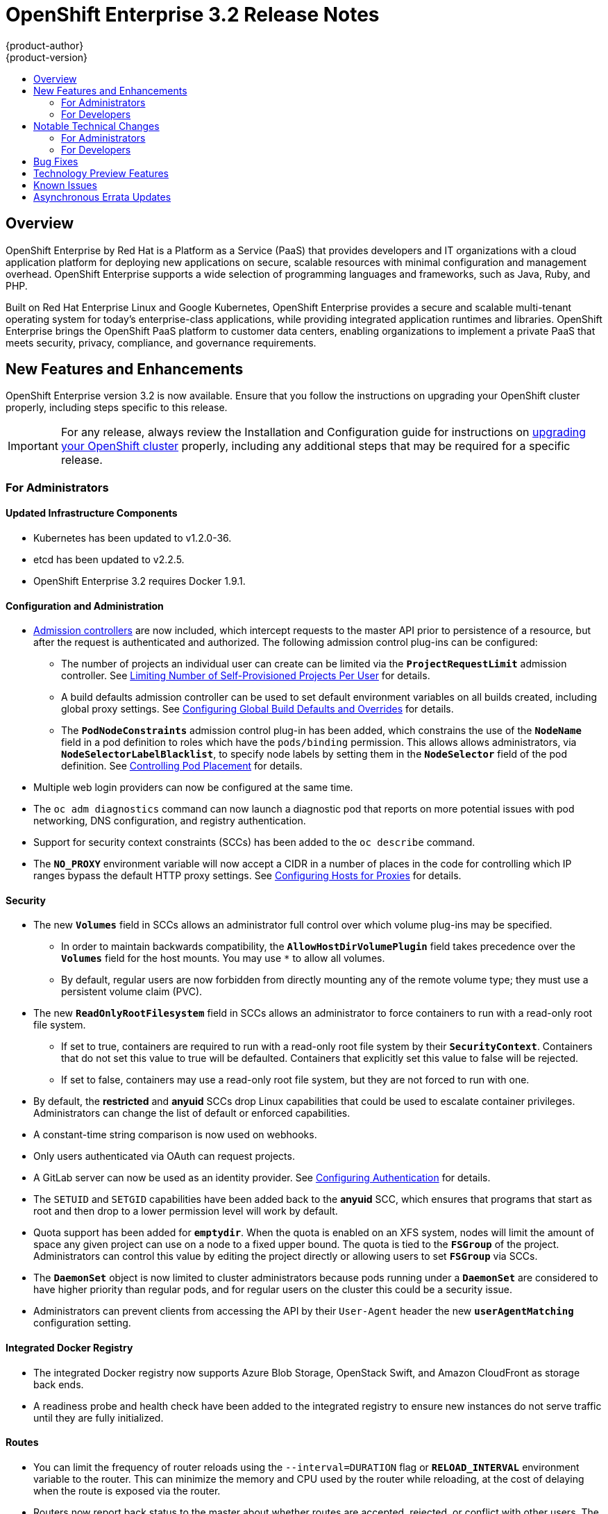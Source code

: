= OpenShift Enterprise 3.2 Release Notes
{product-author}
{product-version}
:data-uri:
:icons:
:experimental:
:toc: macro
:toc-title:
:prewrap!:

toc::[]

== Overview

OpenShift Enterprise by Red Hat is a Platform as a Service (PaaS) that provides
developers and IT organizations with a cloud application platform for deploying
new applications on secure, scalable resources with minimal configuration and
management overhead. OpenShift Enterprise supports a wide selection of
programming languages and frameworks, such as Java, Ruby, and PHP.

Built on Red Hat Enterprise Linux and Google Kubernetes, OpenShift Enterprise
provides a secure and scalable multi-tenant operating system for today’s
enterprise-class applications, while providing integrated application runtimes
and libraries. OpenShift Enterprise brings the OpenShift PaaS platform to
customer data centers, enabling organizations to implement a private PaaS that
meets security, privacy, compliance, and governance requirements.

[[ose-32-new-features-and-enhancements]]
== New Features and Enhancements

OpenShift Enterprise version 3.2 is now available. Ensure that you follow the
instructions on upgrading your OpenShift cluster properly, including steps
specific to this release.

[IMPORTANT]
====
For any release, always review the Installation and Configuration guide for
instructions on link:../install_config/upgrading/index.html[upgrading your
OpenShift cluster] properly, including any additional steps that may be required
for a specific release.
====

[[ose-32-new-features-and-enhancements-admins]]
=== For Administrators

[[ose-32-updated-infrastructure-components]]
==== Updated Infrastructure Components

- Kubernetes has been updated to v1.2.0-36.
- etcd has been updated to v2.2.5.
- OpenShift Enterprise 3.2 requires Docker 1.9.1.

[[ose-32-configuration-and-administration]]
==== Configuration and Administration

- link:../architecture/additional_concepts/admission_controllers.html[Admission
controllers] are now included, which intercept requests to the master API prior
to persistence of a resource, but after the request is authenticated and
authorized. The following admission control plug-ins can be configured:
** The number of projects an individual user can create can be limited via the
`*ProjectRequestLimit*` admission controller. See
link:../admin_guide/managing_projects.html#limit-projects-per-user[Limiting
Number of Self-Provisioned Projects Per User] for details.
** A build defaults admission controller can be used to set default environment
variables on all builds created, including global proxy settings. See
link:../install_config/build_defaults_overrides.html[Configuring Global Build
Defaults and Overrides] for details.
** The `*PodNodeConstraints*` admission control plug-in has been added, which
constrains the use of the `*NodeName*` field in a pod definition to roles which
have the `pods/binding` permission. This allows allows administrators, via
`*NodeSelectorLabelBlacklist*`, to specify node labels by setting them in the
`*NodeSelector*` field of the pod definition. See
link:../admin_guide/scheduler.html#controlling-pod-placement[Controlling Pod
Placement] for details.
- Multiple web login providers can now be configured at the same time.
- The `oc adm diagnostics` command can now launch a diagnostic pod that reports on
more potential issues with pod networking, DNS configuration, and registry
authentication.
- Support for security context constraints (SCCs) has been added to the `oc
describe` command.
- The `*NO_PROXY*` environment variable will now accept a CIDR in a number of
places in the code for controlling which IP ranges bypass the default HTTP proxy
settings. See
link:../install_config/http_proxies.html#configuring-hosts-for-proxies[Configuring
Hosts for Proxies] for details.

[[ose-32-security]]
==== Security

- The new `*Volumes*` field in SCCs allows an administrator full control over
which volume plug-ins may be specified.
** In order to maintain backwards compatibility, the `*AllowHostDirVolumePlugin*`
field takes precedence over the `*Volumes*` field for the host mounts. You may
use `*` to allow all volumes.
** By default, regular users are now forbidden from directly mounting any of the
remote volume type; they must use a persistent volume claim (PVC).
- The new `*ReadOnlyRootFilesystem*` field in SCCs allows an administrator to
force containers to run with a read-only root file system.
** If set to true, containers are required to run with a read-only root file system
by their `*SecurityContext*`. Containers that do not set this value to true will
be defaulted. Containers that explicitly set this value to false will be
rejected.
** If set to false, containers may use a read-only root file system, but they are
not forced to run with one.
- By default, the *restricted* and *anyuid* SCCs drop Linux capabilities that
could be used to escalate container privileges. Administrators can change the
list of default or enforced capabilities.
- A constant-time string comparison is now used on webhooks.
- Only users authenticated via OAuth can request projects.
- A GitLab server can now be used as an identity provider. See
link:../install_config/configuring_authentication.html#GitLab[Configuring
Authentication] for details.
- The `SETUID` and `SETGID` capabilities have been added back to the *anyuid* SCC,
which ensures that programs that start as root and then drop to a lower
permission level will work by default.
- Quota support has been added for `*emptydir*`. When the quota is enabled on an
XFS system, nodes will limit the amount of space any given project can use on a
node to a fixed upper bound. The quota is tied to the `*FSGroup*` of the
project. Administrators can control this value by editing the project directly
or allowing users to set `*FSGroup*` via SCCs.
- The `*DaemonSet*` object is now limited to cluster administrators because pods
running under a `*DaemonSet*` are considered to have higher priority than
regular pods, and for regular users on the cluster this could be a security
issue.
- Administrators can prevent clients from accessing the API by their `User-Agent`
header the new `*userAgentMatching*` configuration setting.

[[ose-integrated-docker-registry]]
==== Integrated Docker Registry

- The integrated Docker registry now supports Azure Blob Storage, OpenStack Swift,
and Amazon CloudFront as storage back ends.
- A readiness probe and health check have been added to the integrated registry to
ensure new instances do not serve traffic until they are fully initialized.

[[ose-32-routes]]
==== Routes

- You can limit the frequency of router reloads using the `--interval=DURATION`
flag or `*RELOAD_INTERVAL*` environment variable to the router. This can
minimize the memory and CPU used by the router while reloading, at the cost of
delaying when the route is exposed via the router.
- Routers now report back status to the master about whether routes are accepted,
rejected, or conflict with other users. The CLI will now display that error
information, allowing users to know that the route is not being served.
- Using _router sharding_, you can specify a selection criteria for either
namespaces (projects) or labels on routes. This enables you to select the routes
a router would expose, and you can use this functionality to distribute routes
across a set of routers, or shards.

[[ose-32-storage]]
==== Storage

- The `*NoDiskConflicts*` scheduling predicate can be added to the scheduler
configuration to ensure that pods using the same Ceph RBD device are not placed
on the same node. See link:../admin_guide/scheduler.html[Scheduler] for details.

[[ose-32-administrator-cli]]
==== Administrator CLI

- The administrative commands are now exposed via `oc adm` so you have access to
them in a client context. The `oadm` commands will still work, but will be a
symlink to the `openshift` binary.
- The help output of the `oadm policy` command has been improved.
- Service accounts are now supported for the router and registry:
** The router can now be created without specifying `--credentials` and it will use
the router service account in the current project.
** The registry will also use a service account if `--credentials` is not
provided. Otherwise, it will set the values from the `--credentials` file as
environment on the generated deployment configuration.
- Administrators can pass the `--all-namespaces` flag to `oc status` to see status
information across all namespaces and projects.

[[ose-32-admin-web-console]]
==== Web Console

- Users can now be presented with a customized, branded page before continuing on
to a login identity provider. This allows users to see your branding up front
instead of immediately redirecting to identity providers like GitHub and Google.
See
link:../install_config/web_console_customization.html#customizing-the-login-page[Customizing
the Login Page] for details.
- CLI download URLs and documentation URLs are now customizable through web
console extensions. See
link:../install_config/web_console_customization.html#adding-or-changing-links-to-download-the-cli[Adding
or Changing Links to Download the CLI] for details.

[[ose-32-new-features-and-enhancements-devs]]
=== For Developers

[[ose-32-dev-web-console]]
==== Web Console

- The web console uses a brand new theme that changes the look and feel of the
navigation, tabs, and other page elements. See
link:../architecture/infrastructure_components/web_console.html#project-overviews[Project
Overviews] for details.
+
image::ose32-relnote-project-overview.png["Updated Web Console Theme"]
- A new *About* page provides developers with information about the product
version, `oc` CLI download locations, and a quick access to their current token
to login using `oc login`. See
link:../architecture/infrastructure_components/web_console.html#web-console-cli-downloads[CLI
Downloads] for details.
+
image::ose32-relnote-about-page.png["New About Page"]
- You can now add or edit resource constraints for your containers during *Add to
Project* or later from the deployment configuration.
+
image::ose32-relnote-resource-limits.png["Set Resource Limits"]
- A form-based editor for build configurations has been added for modifying
commonly edited fields directly from the web console.
+
image::ose32-relnote-edit-bc.png["Edit Build Configurations"]
- All *Browse* resource pages (e.g, viewing a particular pod) now have a tab for
*Events* related to that pod.
- Limits, quotas, and quota scopes are now displayed.
- More error and warning information is now displayed about routes, their
configuration, and their use in the system.
- Support has been added for filtering and sorting on all *Events* pages.
- You can now edit a project's display name and description from the *Settings*
page.
- Existing persistent volume claims (PVCs) can now be listed and attached to
deployments and deployment configurations.
- More detailed pod status is now provided on all pages.
- Better status and alert messages are now provided.
- Improved *_Dockerfile_* build keyword highlighting has been added when editing
builds.
- More accurate information is now displayed about routes based on which addresses
the router exposed them under.
- The layout and display of logs have been improved.

[[ose-32-developer-cli]]
==== Developer CLI

- The following commands have been added to `oc create`, allowing more objects to
be created directly using the CLI (instead of passing it a file or JSON/YAML):
+
[options="header",cols="1,3"]
|====
|Command          |Description

|`namespace`
|Create a namespace with the specified name.

|`secret`
|Create a secret using a specific subcommand: `docker-registry` or `generic`.

|`configmap`
|Create a `*ConfigMap*` from a local file, directory, or literal value.

|`serviceaccount`
|Create a service account with the specified name.

|`route`
|Expose containers externally via secured routes. Use the `edge`, `passthrough`,
or `reencrypt` subcommands and specify the secret values to be used for the
route.
|====
- Display more information about the application being created by the `oc new-app`
command, including any display name or description set on the image as a label,
or whether the image may require running as root.
- If you have set up the *latest* tag in an image stream to point to another tag
in the same image stream, the `oc new-app` command will follow that reference
and create the application using the referenced tag, not *latest*. This allows
administrators to ensure applications are created on stable tags (like
*php:5.6*). The default image streams created in the *openshift* project follow
this pattern.
- You can view the logs of the oldest pod in a deployment or build configuration
with:
+
----
$ oc logs dc/<name>
----
- The `oc env` and `oc volume` commands have been moved to `oc set env` and `oc
set volume`, and future commands that modify aspects of existing resources will
be located under this command.
- When a pod is crash-looping, meaning it is starting and exiting repeatedly, an
error is now displayed in `oc status` output and provides more information about
possible causes.
- The new `oc debug` command makes it easy to obtain shell access in a misbehaving
pod. It clones the exact environment of the running deployment configuration,
replication controller, or pod, but replaces the run command with a shell.
- The new `oc set trigger` command can be used to update deployment and build
configuration triggers.
- More information is displayed about liveness and readiness probes in the `oc
status` and `oc describe` commands.

[[ose-32-builds-and-image-sources]]
==== Builds and Image Sources

- Builds can now be supplied with input files from unrelated images. Previously,
all input to a build had to come from the builder image itself, or a Git
repository. It is now possible to specify additional images and paths within
those images to use as an input to a build for things like external
dependencies.
+
Use the `--source-image=<image>` and
`--source-image-path=<source>:<destination>` flags with the `oc new-build`
command to specify images.
+
The example shown below injects the *_/usr/lib/jenkins/jenkins.war_* file out of
the image currently tagged with *jenkins:latest* into the *_installed-apps_*
directory of the build input:
+
====
----
apiVersion: v1
kind: BuildConfig
metadata:
  name: imagedockerbuild
spec:
  source:
    images:
    - from:
        kind: ImageStreamTag
        name: jenkins:latest
      paths:
      - destinationDir: installed-apps/
        sourcePath: /usr/lib/jenkins/jenkins.war
----
====
+
Ensure that you set an image change trigger for *jenkins:latest* if you want to
rebuild every time that image is updated.

- Builds can now be supplied with secrets for use during the build process.
Previously, secrets could be used for Git cloning but now secrets can also be
made available to the build process itself so that build operations such as
Maven packaging can use a secret for credentials. See
link:../dev_guide/builds.html#using-secrets[Using Secrets During a Build] for
details.

- Builds now properly use Git submodules when checking out the source repository.
When a build configuration is deleted (via `oc delete`), all associated builds
are now deleted as well. To prevent this behavior, specify `--cascade=false`.

- Custom build configurations can now specify the API version to use. This API
version will determine the schema version used for the serialized build
configuration supplied to the custom build pod in the `*BUILD*` environment
variable.

- Resource limits are now enforced on the container launched by S2I builds, and
also on the operations performed within containers as part of a `docker build`
of a *_Dockerfile_*. Previously, the resource limit only applied to the build
pod itself and not the containers spawned by the build process.

- You can now provide a command to be triggered after a build succeeds but before
the push. You can set `shell` (to run a shell script), `command`, or `args` to
run a command in the working directory of the built image. All S2I builders set
the user's source repository as the working directory, so commands like `bundle
exec rake test` should work. See link:../dev_guide/builds.html#build-hooks[Build
Hooks] for details.

[[ose-32-image-imports]]
==== Image Imports

- You can now import images from Docker v2 registries that are authenticated via Basic or Token credentials. To import, create a secret in your project based on a *_.docker/config.json_* or *_.dockercfg_* file:
+
----
$ oc secrets new hub .dockerconfigjson=$HOME/.docker/config.json
Created secret/hub

$ oc import-image auth-protected/image-from-dockerhub
The import completed successfully.

Name:       image-from-dockerhub
Created:    Less than a second ago

Tag     Spec                                 Created
latest  default/image-from-dockerhub:latest  Less than a second ago ...
----
+
When importing, all secrets in your project of those types will be checked. To
exclude a secret from being a candidate for importing, use the
`*openshift.io/image.excludeSecret*` annotation set to *true*:
+
----
$ oc annotate secret/hub openshift.io/image.excludeSecret=true
----

- Image stream tags can be set to be automatically imported from remote
repositories when they change (public or private). {product-title} will
periodically query the remote registry and check for updates depending on the
configuration the administrator sets. By default, images will be checked every
15 minutes.
+
To set an image to be imported automatically, use the `--scheduled` flag with
the `oc tag` command:
+
----
$ oc tag --source=docker redis:latest myredis:latest --scheduled
Tag myredis:latest set to import redis:latest periodically.
----
+
You can see which images are being scheduled using:
+
----
$ oc describe is myredis
----
+
Administrators can control whether scheduling is enabled, the polling interval,
and the rate at which images can be imported via the `*imagePolicyConfig*`
section in the *_/etc/origin/master/master-config.yaml_* file.

- The integrated Docker registry now supports _image pullthrough_, allowing you to
tag a remote image into {product-title} and directly pull it from the integrated
registry as if it were already pushed to the {product-title} registry. If the
remote registry is configured to use content-offload (sending back a temporary
redirect URL to the actual binary contents), that value will be passed through
the {product-title} registry and down to the Docker daemon, avoiding the need to
proxy the binary contents.
+
To try pullthrough, tag an image from the DockerHub:
+
----
$ oc tag --source=docker redis:latest redis:local
$ oc get is redis
NAME      DOCKER REPO                     TAGS     UPDATED
mysql     172.30.1.5:5000/default/redis   local    Less than a second ago
----
+
Log into your local Docker registry, then pull the image from the integrated
registry:
+
----
$ docker pull 127.30.1.5:5000/default/redis:local
Using default tag: local
Trying to pull repository 127.30.1.5:5000/default/redis ... latest: Pulling from 127.30.1.5:5000/default/redis
47d44cb6f252: Pull complete
838c1c5c4f83: Pull complete
5764f0a31317: Pull complete
60e65a8e4030: Pull complete
449f8db3c25a: Pull complete
a6b6487c42f6: Pull complete
Digest: sha256:c541c66a86b0715bfbb89c5515929268196b642551beccf8fbd452bb00170cde
Status: Downloaded newer image for 127.30.1.5:5000/default/redis:local
----
+
You can use pullthrough with private images; the integrated registry will use
the same secret you imported the image with to fetch content from the remote
registry.

- The `oc describe` command now reports overall image size for imported images as
well as the individual layers and size of each layer.

- When importing an entire remote repository, only the first five tags are
imported by default. {product-title} preferentially imports the *latest* tag and
the highest semantically versioned tag (i.e., tags in the form *v5*, *5.0*, or
*5.0.1*). You can import the remaining tags directly. Lists of tags will be
sorted with the latest tag on top, followed by the highest major semantic tags,
in descending order.

[[ose-32-test-deployments]]
==== Test Deployments

It is now possible to create a "test" deployment that will scale itself down to
zero when a deployment is complete. This deployment can be used to verify that
an image will be correctly rolled out without requiring the pods to be running
all the time. To create a test deployment, use the `--as-test` flag on `oc
new-app` or set the `*spec.test*` field of a deployment configuration to `true`
via `oc edit`.

The deployment triggers like any other deployment configuration, scaling up to
the current `*spec.replicas*` value when triggered. After the deployment has
completed with a success or failure, it is then scaled down to zero. You can use
deployment hooks to test or verify the deployment; because hooks run as part of
the deployment process, a test suite running in your hook can ensure your
application is correct and pass or fail the deployment.

You can add a local database or other test container to the deployment pod
template, and have your application code verify itself before passing to the
next step.

Scaling a test deployment will only affect the next deployment.

[[ose-32-recreate-strategy]]
==== Recreate Strategy

- The Recreate deployment strategy now supports `mid` hooks, which run while all
old pods have been scaled down and before any new pods are scaled up; use it to
run migrations or configuration changes that can only happen while the
application is completely shut down.

- The Recreate deployment strategy now has the same behavior as the Rolling
strategy, requiring the pod to be "Ready" before continuing with the deployment.
A new field `*timeoutSeconds*` was added to the strategy that is the maximum
allowed interval between pods becoming ready; it defaults to `120s`.

[[ose-32-other-enhancements]]
==== Other Enhancements

- The new Kubernetes 1.2 link:../dev_guide/configmaps.html[ConfigMap] resource is
now usable.
- Pods being pulled or terminating are now distinguished in the pod status output,
and the size of images is now shown with other pod information.
- The Jenkins image can now be used as an S2I-compatible build image. See
link:../using_images/other_images/jenkins.html#jenkins-as-s2i-builder[Using
Jenkins as a Source-to-Image Builder] for details.

[[ose-32-notable-technical-changes]]
== Notable Technical Changes

OpenShift Enterprise 3.2 introduces the following notable technical changes:

[[ose-32-notable-technical-changes-admins]]
=== For Administrators

==== Services with External IPs Rejected by Default

By default, services with external IPs are now rejected because, in some cases,
they can be used to allow services to pretend to act as nodes. The new
`*networkConfig.externalIPNetworkCIDR*` parameter has been added to the
*_master-config.yaml_* file to control the allowable values for external IPs. By
default, it is empty, which rejects all values. Cluster administrators can set
it to `0.0.0.0/0` to emulate the behavior from OpenShift Enterprise 3.1.

==== Build Strategy Permissions Separated into Distinct Roles

Build strategy permissions have been separated into distinct roles.
Administrators who have denied access to Docker, Source, or Custom builds must
now assign users or groups to those roles by default. See
link:../admin_guide/securing_builds.html[Securing Builds by Strategy] for
details.

==== FSGroup Enabled by Default for restricted and hostaccess SCCs

`*FSGroup*` is now enabled by default in the *restricted* and *hostaccess* SCCs.
This means that pods matched against those SCCs will now:

- Have the `*pod.spec.securityContext.fsGroup*` field populated to a
namespace-wide allocated value automatically.
- Have their *emptyDir*-derived (*emptyDir*, *gitRepo*, *secret*, *configMap*, and
*downwardAPI*) and block device volumes (basically every network volume except
*ceph* and *nfs*) owned by the `*FSGroup*`.
- Run with the `*FSGroup*` in each container's list of supplemental groups.

==== Tightened Directory Permissions on Hosts

Permissions on the *_/etc/origin_* directory have been tightened to prevent
unprivileged users from reading the contents of this directory tree.
Administrators should ensure that, if necessary, they have provided other means
to access the generated CA certificate.

==== DNS Changes

- By default, new nodes installed with {product-title} 3.2 will have Dnsmasq
installed and configured as the default nameserver for both the host and pods.

- By default, new masters installed with {product-title} 3.2 will run SkyDNS on
port 8053 rather than 53. Network access controls must allow nodes to connect to
masters on port 8053. This is necessary so that Dnsmasq may be configured on all
nodes.

==== New Default Values for Pod Networking

The default values for pod networking have changed:

[options="header"]
|====
|*_master-config.yaml_* Field |Ansible Variable |Old Value |New Value

|`*clusterNetworkCIDR*`
|`*osm_cluster_network_cidr*`
|10.1.0.0/16
|10.128.0.0/14 (i.e., 10.128.0.0 - 10.131.255.255)

|`*hostSubnetLength*`
|`*osm_host_subnet_length*`
|8 (i.e., /24 subnet)
|9 (i.e., /23 subnet)
|====

==== API Changes

- Due to a change in the upstream JSON serialization path used in Kubernetes, some
fields that were previously accepted case-insensitively are no longer accepted.
Please validate that your API objects have the correct case for all attributes.
- When creating a deployment configuration, omitting the `*spec.selector*` field
will default that value to the pod template labels.
- `*ImageStreamTag*` objects now return the spec tag `tag`, the current status
conditions, and latest status generation `generation`, so clients can get an
accurate view of the current tag.
- `*ImageStreamTag*` objects can be updated via `PUT` to set their spec tag in a
single call.
- Deployment configuration hooks now default the container name if there is only a
single container in the deployment configuration.

==== Other Changes

- The default value for `*MaxPodsPerNode*` has been increased to `110` to reflect
updated capacity.
- The Pacemaker HA method is no longer supported starting on OpenShift Enterprise
3.2, in favor of the native HA method, and Pacemaker support has been removed
from the installer. Before upgrading to 3.2, see
https://docs.openshift.com/enterprise/3.1/install_config/upgrading/pacemaker_to_native_ha.html[Upgrading
from Pacemaker to Native HA] in the OpenShift Enterprise 3.1 documentation.

[[ose-32-notable-technical-changes-devs]]
=== For Developers

[[ose-32-changes-dev-cli]]
==== Developer CLI

The `oc rsh` command now launches `/bin/sh`, not `/bin/bash`. To have the old
behavior, run:

----
$ oc rsh <name> -- /bin/bash
----

[[ose-32-bug-fixes]]
== Bug Fixes

The following bugs have been fixed:

- Passthrough routes may not be specified with paths. Because passthrough does not
decode the route, there is no way for the router to check the path without
decoding the request. The `oc status` command will now warn you if you have any
such routes.
- The `oc new-app` command now returns more information about errors encountered
while searching for matches to user input.
- When using images from registries that are not the DockerHub, do not insert the `library` prefix.
- The image ID returned from the `*ImageStreamImage*` API was not the correct value.
- The router health check was not correct on all systems when using host
networking. It now defaults to using *localhost*.
- OAuth client secrets are now correctly reset in HA master configurations.
- Improved the web console's performance when displaying many deployments or builds.
- The router unique host check should not reprocess routes that did not change.
- Added the `*AlwaysPull*` admission controller to prevent users from being able
to run images that others have already pulled to the node.
- Fixed `oc edit` when editing multiple items in a list form.
- The recycler for persistent volumes now uses a service account and has proper
access to restricted content.
- The block profiler in `pprof` is now supported.
- Additional `cGroup` locations are now handled when constraining builds.
- Scratch images from `oc new-app` are now handled.
- Added support for paged LDAP queries.
- Fixed a performance regression in `cAdvisor` that resulted in long pauses on
Kubelet startup.
- The `oc edit` command was not properly displaying all errors when saving an
edited resource failed.
- More information is now shown about persistent volume claims and persistent
volumes in a number of places in the CLI and web console.
- Some commands that used the API PATCH command could fail intermittently when
they were executed on the server and another user edited at the same time.
- Users are now warned when trying to import a non-existent tag with the `oc
import-image` command.
- Singular pods are now shown in `oc status` output.
- Router fixes:
** More information is now shown from the router reload command in the router logs.
** Routes that changed at the same time could compete for being exposed if they
were in different namespaces. The check for which route gets exposed has been
made predictable.
** The health check is now used when restarting the router to ensure the new
process is correctly running before continuing.
- Better errors are displayed in the web console when JavaScript is disabled.
- Failed deployments now update the status of the deployment configuration more
rapidly, reducing the time before the old deployment is scaled back up.
- Persistent volume claims (PVCs) are no longer blocked by the default SCC policy
for users.
- Continue to support host ports on the `oadm router` command. Administrators can
disable them with `--host-ports=false` when `--host-network=false` is also set.
- Events are now emitted when the cancellation of a deployment fails.
- When invoking a binary build, retry if the input image stream tag does not exist
yet (because it may be in the process of being imported).
- Fixed a race condition in Kubernetes where endpoints might be partially updated
(only have some pods) when the controller is restarted.
- Docker containers do not allow CPU quota less than `10m`, so set the minimum
value.
- Do not sync `*DaemonSet*` objects that match all pods.
- The `oc new-build` command no longer fails when creating a binary build on a Git
repository that does not have an upstream remote set.
- Fixed a race condition between scaled up routers where some changes might be
ignored.
- Enable the etcd watch cache for Kubernetes resources, reducing memory use and
duplicate watches.
- Change the `*RunOnce*` pod duration restrictor to act as a limit instead of
override.
- Guarantee partially completed builds are cleaned up when cancelled.
- Check `*claimRef*` UID when processing a recycled persistent volume (PV) to
prevent races.
- The `*ProjectRequestLimit*` plug-in now ignores projects in terminating state.
- The `*ConfigMap*` volume is now readable as non-root.
- The *system:image-auditor* role has been added for managing the image registry.
- Dynamic volume provisioning can now be disabled.
- Deployment pods should now be cancelled when deployments are cancelled in all
cases.
- The deployer controller should now ensure deployments that are cancelled can not
become completed.
- Concurrent deployer pod creation is now prevented.
- Fixed an issue where a pod would never terminate if the registry it pulls images
from was unavailable.
- Fixed precision of CPU to millicore and memory to Mi in the UI.
- The HAProxy router should now obfuscate the pod IP in when using cookies for
session affinity.

[[ose-32-technology-preview]]
== Technology Preview Features

Some features in this release are currently in Technology Preview. These
experimental features are not intended for production use. Please note the
following scope of support on the Red Hat Customer Portal for these features:

https://access.redhat.com/support/offerings/techpreview[Technology Preview
Features Support Scope]

The following features are in Technology Preview:

- Introduced in OpenShift Enterprise 3.1.1,
link:../install_config/persistent_storage/dynamically_provisioning_pvs.html[dynamic
provisioning] of persistent storage volumes from Amazon EBS, Google Compute
Disk, OpenStack Cinder storage providers remains in Technology Preview for
OpenShift Enterprise 3.2.

[[ose-32-known-issues]]
== Known Issues

- Upgrades from {product-title} 3.1 to 3.2 for are currently only supported for
clusters using the RPM-based installation method. Administrators with clusters
using the link:../install_config/install/rpm_vs_containerized.html[containerized
installation method] should not perform an upgrade at this time, as development
for this upgrade path is currently in progress. Performing a containerized
upgrade at this time would be detrimental to your cluster. An asynchronous
errata update will be released shortly to provide the ability to successfully
upgrade containerized installations.
(https://bugzilla.redhat.com/show_bug.cgi?id=1331097[*BZ#1331097*],
https://bugzilla.redhat.com/show_bug.cgi?id=1331380[*BZ#1331380*],
https://bugzilla.redhat.com/show_bug.cgi?id=1326642[*BZ#1326642*],
https://bugzilla.redhat.com/show_bug.cgi?id=1328950[*BZ#1328950*])

- When `*OPENSHIFT_DEFAULT_REGISTRY*` in *_/etc/sysconfig/origin-master_* is set
to a DNS name (for example `docker-registry.default.svc.cluster.local`), builds
cannot push to the internal registry, because the generated secrets for the
internal registry only include the registry service IP, not the internal host
name(s). A solution is in development.

- Internally-managed images cannot be pulled from an image reference referencing
another image stream. See
link:../install_config/install/docker_registry.html#registry-known-issues[Deploying
a Docker Registry] for more information.

[[ose-32-asynchronous-errata-updates]]
== Asynchronous Errata Updates

Security, bug fix, and enhancement updates for OpenShift Enterprise 3.2 are
released as asynchronous errata through the Red Hat Network. All OpenShift
Enterprise 3.2 errata is
https://access.redhat.com/downloads/content/290/[available on the Red Hat
Customer Portal]. See the
https://access.redhat.com/support/policy/updates/openshift[OpenShift Enterprise
Life Cycle] for more information about asynchronous errata.

Red Hat Customer Portal users can enable errata notifications in the account
settings for Red Hat Subscription Management (RHSM). When errata notifications
are enabled, users are notified via email whenever new errata relevant to their
registered systems are released.

[NOTE]
====
Red Hat Customer Portal user accounts must have systems registered and consuming
OpenShift Enterprise entitlements for OpenShift Enterprise errata notification
emails to generate.
====

This section will be updated over time to provide notes on enhancements and bug
fixes for any future asynchronous errata releases of OpenShift Enterprise 3.2.

[IMPORTANT]
====
For any release, always review the instructions on
link:../install_config/upgrading/index.html[upgrading your {product-title}
cluster] properly.
====
